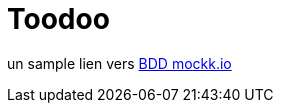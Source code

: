 = Toodoo

un sample lien vers https://github.com/xuhaibahmad/Spec-Testing-Demo/blob/master/app/src/test/java/com/zuhaibahmad/bddtestingtutorial/GradeCalculatorSpec.kt[BDD mockk.io]